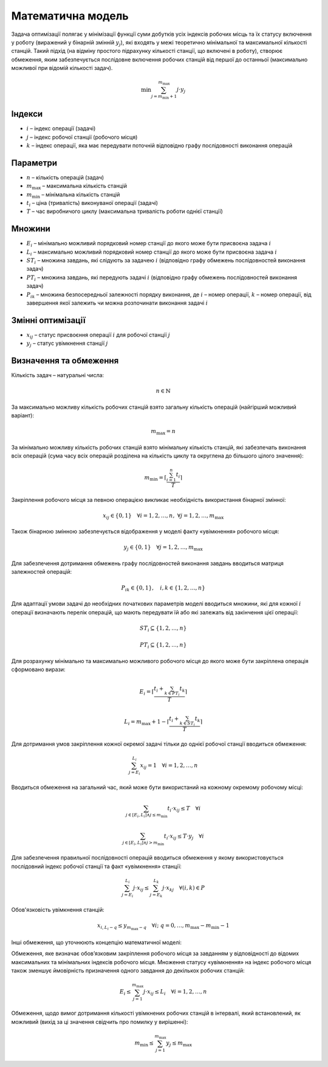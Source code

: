 Математична модель
==============================

Задача оптимізації полягає у мінімізації функції суми добутків усіх індексів робочих місць та їх статусу включення у роботу (виражений у бінарній змінній :math:`y_j`), які входять у межі теоретично мінімальної та максимальної кількості станцій. Такий підхід (на відміну простого підрахунку кількості станції, що включені в роботу), створює обмеження, яким забезпечується послідовне включення робочих станцій від першої до останньої (максимально можливої при відомій кількості задач).

.. math::

    \min{\sum_{j=m_{\mathrm{min}}+1}^{m_{\mathrm{max}}}j}\cdot y_j

Індекси
--------

- :math:`i` – індекс операції (задачі)
- :math:`j` – індекс робочої станції (робочого місця)
- :math:`k` – індекс операції, яка має передувати поточній відповідно графу послідовності виконання операцій

Параметри
----------

- :math:`n` – кількість операцій (задач)
- :math:`m_{\mathrm{max}}` – максимальна кількість станцій
- :math:`m_{\mathrm{min}}` – мінімальна кількість станцій
- :math:`t_i` – ціна (тривалість) виконуваної операції (задачі)
- :math:`T` – час виробничого циклу (максимальна тривалість роботи однієї станції)

Множини
--------

- :math:`E_i` – мінімально можливий порядковий номер станції до якого може бути присвоєна задача :math:`i`
- :math:`L_i` – максимально можливий порядковий номер станції до якого може бути присвоєна задача :math:`i`
- :math:`ST_i` – множина завдань, які слідують за задачею :math:`i` (відповідно графу обмежень послідовностей виконання задач)
- :math:`PT_i` – множина завдань, які передують задачі :math:`i` (відповідно графу обмежень послідовностей виконання задач)
- :math:`P_{ik}` – множина безпосередньої залежності порядку виконання, де :math:`i` – номер операції, :math:`k` – номер операції, від завершення якої залежить чи можна розпочинати виконання задачі :math:`i`

Змінні оптимізації
-------------------

- :math:`x_{ij}` – статус присвоєння операції :math:`i` для робочої станції :math:`j`
- :math:`y_j` – статус увімкнення станції :math:`j`


Визначення та обмеження
-----------------------

Кількість задач – натуральні числа:


.. math::

    n \in \mathbb{N}

За максимально можливу кількість робочих станцій взято загальну кількість операцій (найгірший можливий варіант):

.. math::

    m_{\mathrm{max}} = n

За мінімально можливу кількість робочих станцій взято мінімальну кількість станцій, які забезпечать виконання всіх операцій (сума часу всіх операцій розділена на кількість циклу та округлена до більшого цілого значення):

.. math::

    m_{\mathrm{min}} = \left\lceil\frac{\sum_{i=1}^{n}t_i}{T}\right\rceil

Закріплення робочого місця за певною операцією викликає необхідність використання бінарної змінної:

.. math::

    x_{ij} \in \{0,1\} \quad \forall i=1,2,\ldots,n, \; \forall j=1,2,\ldots,m_{\mathrm{max}}

Також бінарною змінною забезпечується відображення у моделі факту «увімкнення» робочого місця:

.. math::

    y_j \in \{0,1\} \quad \forall j=1,2,\ldots,m_{\mathrm{max}}

Для забезпечення дотримання обмежень графу послідовностей виконання завдань вводиться матриця залежностей операцій:

.. math::

    P_{ik} \in \{0,1\}, \quad i,k \in \{1,2,\ldots,n\}

Для адаптації умови задачі до необхідних початкових параметрів моделі вводиться множини, які для кожної :math:`i` операції визначають перелік операцій, що мають передувати їй або які залежать від закінчення цієї операції:

.. math::

    ST_i \subseteq \{1,2,\ldots,n\}

    PT_i \subseteq \{1,2,\ldots,n\}

Для розрахунку мінімально та максимально можливого робочого місця до якого може бути закріплена операція сформовано вирази:

.. math::

    E_i = \left\lceil\frac{t_i + \sum_{k \in PT_i} t_k}{T}\right\rceil

    L_i = m_{\mathrm{max}} + 1 - \left\lceil\frac{t_i + \sum_{k \in ST_i} t_k}{T}\right\rceil

Для дотримання умов закріплення кожної окремої задачі тільки до однієї робочої станції вводиться обмеження:

.. math::

    \sum_{j=E_i}^{L_i} x_{ij} = 1 \quad \forall i=1,2,\ldots,n

Вводиться обмеження на загальний час, який може бути використаний на кожному окремому робочому місці:

.. math::

    \sum_{j \in \left[E_i, L_i\right] \land j \le m_{\mathrm{min}}} t_i \cdot x_{ij} \le T \quad \forall i

.. math::

    \sum_{j \in \left[E_i, L_i\right] \land j > m_{\mathrm{min}}} t_i \cdot x_{ij} \le T \cdot y_j \quad \forall i

Для забезпечення правильної послідовності операцій вводиться обмеження у якому використовується послідовний індекс робочої станції та факт «увімкнення» станції:

.. math::

    \sum_{j=E_i}^{L_i} j \cdot x_{ij} \le \sum_{j=E_k}^{L_k} j \cdot x_{kj} \quad \forall (i,k) \in P

Обов'язковість увімкнення станцій:

.. math::

    x_{i, L_i - q} \le y_{m_{\mathrm{max}} - q} \quad \forall i; \; q=0,\ldots,m_{\mathrm{max}} - m_{\mathrm{min}} - 1

Інші обмеження, що уточнюють концепцію математичної моделі:

Обмеження, яке визначає обов’язковим закріплення робочого місця за завданням у відповідності до відомих максимальних та мінімальних індексів робочого місця. Множення статусу «увімкнення» на індекс робочого місця також зменшує ймовірність призначення одного завдання до декількох робочих станцій:

.. math::

    E_i \le \sum_{j=1}^{m_{\mathrm{max}}} j \cdot x_{ij} \le L_i \quad \forall i=1,2,\ldots,n

Обмеження, щодо вимог дотримання кількості увімкнених робочих станцій в інтервалі, який встановлений, як можливий (вихід за ці значення свідчить про помилку у вирішенні):

.. math::

    m_{\mathrm{min}} \le \sum_{j=1}^{m_{\mathrm{max}}} y_j \le m_{\mathrm{max}}
